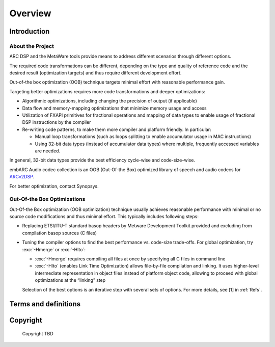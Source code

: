 .. _Overview: 

Overview
--------

.. _intro:

Introduction
~~~~~~~~~~~~

About the Project
^^^^^^^^^^^^^^^^^

ARC DSP and the MetaWare tools provide means to address different
scenarios through different options.

The required code transformations can be different, depending on the
type and quality of reference code and the desired result (optimization
targets) and thus require different development effort.

Out-of-the box optimization (OOB) technique targets minimal effort with
reasonable performance gain.

Targeting better optimizations requires more code transformations and
deeper optimizations: 

- Algorithmic optimizations, including changing the precision of output 
  (if applicable) 
  
- Data flow and memory-mapping optimizations that minimize memory usage 
  and access 
  
- Utilization of FXAPI primitives for fractional operations and mapping 
  of data types to enable usage of fractional DSP instructions by the 
  compiler 
  
- Re-writing code patterns, to make them more compiler and platform 
  friendly. In particular: 
  
  - Manual loop transformations (such as loops splitting to enable
    accumulator usage in MAC instructions)  

  - Using 32-bit data types (instead of accumulator data types) where 
    multiple, frequently accessed variables are needed. 
	  
In general, 32-bit data types provide the best efficiency cycle-wise and 
code-size-wise.

embARC Audio codec collection is an OOB (Out-Of-the Box) optimized library of speech and
audio codecs for
`ARCv2DSP <https://www.synopsys.com/designware-ip/processor-solutions/arc-processors/arc-dsp-solutions.html>`__.

For better optimization, contact Synopsys.

Out-Of-the Box Optimizations
^^^^^^^^^^^^^^^^^^^^^^^^^^^^

Out-Of-the Box optimization (OOB optimization) technique usually
achieves reasonable performance with minimal or no source code
modifications and thus minimal effort. This typically includes following
steps:

-  Replacing ETSI/ITU-T standard basop headers by Metware Development 
   Toolkit provided and excluding from compilation basop sources (C files)
   
-  Tuning the compiler options to find the best performance vs. code-size
   trade-offs. For global optimization, try :exc:`-Hmerge` or :exc:`-Hlto`:
   
   - :exc:`-Hmerge` requires compiling all files at once by specifying all C files
     in command line 

   - :exc:`-Hlto` (enables Link Time Optimization) allows file-by-file compilation 
     and linking. It uses higher-level intermediate representation in object 
     files instead of platform object code, allowing to proceed with global 
     optimizations at the “linking” step 

   Selection of the best options is an iterative step with several sets of 
   options. For more details, see [1] in :ref:`Refs`.

.. _terms_and_defs:
   
Terms and definitions
~~~~~~~~~~~~~~~~~~~~~

.. glossary::
   :sorted:

   AGU
      Address Generation Unit

   API 
      Application Programming Interface
  
   ARCv2DSP 
      Synopsys DesignWare® ARC® Processors Family of 32-bit CPUs 

   ARC EMxD 
      Family of 32-bit ARC Processor Cores. Single-core, 3-Step Pipeline, ARCv2DSP 

   ARC HS4xD 
      Family of 32-bit ARC Processor Cores. Multi-core, Dual-Issue, 10-Step Pipeline, ARCv2DSP
	  
   CCAC 
      MetaWare Compiler 

   DMA 
      Direct Memory Access 
	  
   DSP
      Digital Signal Processor 
	  
   FXAPI 
      Fixed-point API 
	 
   LTO 
      Link-Time Optimization 

   MAC
      Multiple Accumulate 

   MDB 
      MetaWare Debugger

   MPY 
      Multiply Command 

   MWDT
      MetaWare Development Toolset
	  
   nSIM 
      Instruction Set Simulator
	  
   OOB
      Out-Of-the Box   

   PCM 
      Pulse Code Modulation 
   
   TCF
      Tool Configuration File. Holds information about ARC processor build configuration and extensions. 
	  
   xCAM 
      Cycle Accurate Model
	  
.. _Copyright:
  
Copyright
~~~~~~~~~

  Copyright TBD
